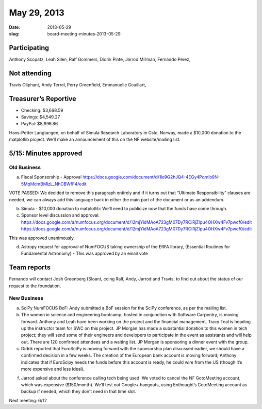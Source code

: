 May 29, 2013
############
:date: 2013-05-29
:slug: board-meeting-minutes-2013-05-29

Participating
-------------

Anthony Scopatz, Leah Silen, Ralf Gommers, Didrik Pinte, Jarrod Millman, Fernando Perez,

Not attending
-------------
Travis Oliphant, Andy Terrel, Perry Greenfield, Emmanuelle Gouillart,

Treasurer’s Reportive
---------------------
* Checking: $3,668.59
* Savings: $4,549.27
* PayPal: $8,996.86


Hans-Petter Langtangen, on behalf of Simula Research Laboratory in Oslo,
Norway, made a $10,000 donation to the matplotlib project. We’ll make an
announcement of this on the NF website/mailing list.

5/15: Minutes approved
----------------------

Old Business
============

a.  Fiscal Sponsorship - Approval
    https://docs.google.com/document/d/1io9G2hJQ4-4EGy4Pqmlb9N-5MqMdmBMlzL_NhCBWfF4/edit

VOTE PASSED: We decided to remove this paragraph entirely and if it turns out
that “Ultimate Responsibility” clauses are needed, we can always add this
language back in either the main part of the document or as an addendum.

b.  Simula - $10,000 donation to matplotlib:  We’ll need to publicize now that
    the funds have come through.

c.  Sponsor level discussion and approval:
    https://docs.google.com/a/numfocus.org/document/d/12mjYidMAoA723gM07Dy7RCiRjZIpu4OHXw4Fv7pwcf0/edit
    https://docs.google.com/a/numfocus.org/document/d/12mjYidMAoA723gM07Dy7RCiRjZIpu4OHXw4Fv7pwcf0/edit

This was approved unanimously.

d.  Astropy request for approval of NumFOCUS taking ownership of the ERFA
    library, (Essential Routines for Fundamental Astronomy) - This was approved
    by an email vote 

Team reports
------------

Fernando will contact Josh Greenberg (Sloan), ccing Ralf, Andy, Jarrod and
Travis, to find out about the status of our request to the foundation.

New Business
============

a.  SciPy NumFOCUS BoF: Andy submitted a BoF session for the SciPy conference,
    as per the mailing list.

b. The women in science and engineering bootcamp, hosted in conjunction with
   Software Carpentry, is moving forward. Anthony and Leah have been working on
   the project and the financial management. Tracy Teal is heading up the
   instructor team for SWC on this project. JP Morgan has made a substantial
   donation to this women in tech project; they will send some of their
   engineers and developers to participate in the event as assistants and will
   help out.  There are 120 confirmed attendees and a waiting list. JP Morgan
   is sponsoring a dinner event with the group.

c. Didrik reported that EuroSciPy is moving forward with the sponsorship plan
   discussed earlier, we should have a confirmed decision in a few weeks. The
   creation of the European bank account is moving forward; Anthony indicates
   that if EuroScipy needs the funds before this account is ready, he could
   wire from the US (though it’s more expensive and less ideal).

f. Jarrod asked about the conference calling tech being used. We voted to
   cancel the NF GotoMeeting account, which was expensive ($150/month). We’ll
   test out Google+ hangouts, using Enthought’s GotoMeeting account as backup
   if needed, which they don’t need in that time slot.

Next meeting: 6/12
